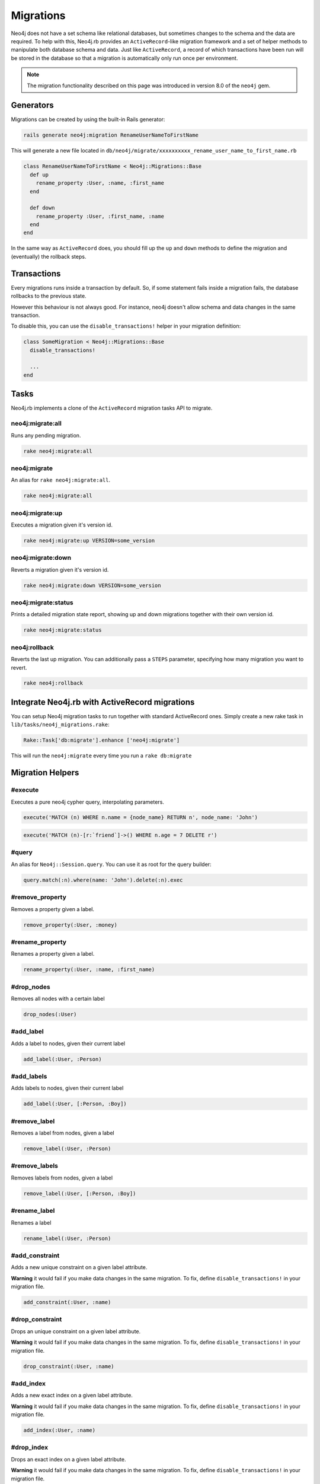 Migrations
==========

Neo4j does not have a set schema like relational databases, but sometimes changes to the schema and the data are required. To help with this, Neo4j.rb provides an ``ActiveRecord``-like migration framework and a set of helper methods to manipulate both database schema and data.  Just like ``ActiveRecord``, a record of which transactions have been run will be stored in the database so that a migration is automatically only run once per environment.

.. note::

  The migration functionality described on this page was introduced in version 8.0 of the ``neo4j`` gem.

Generators
----------

Migrations can be created by using the built-in Rails generator:

.. code-block:: bash

  rails generate neo4j:migration RenameUserNameToFirstName

This will generate a new file located in ``db/neo4j/migrate/xxxxxxxxxx_rename_user_name_to_first_name.rb``

.. code-block:: ruby

  class RenameUserNameToFirstName < Neo4j::Migrations::Base
    def up
      rename_property :User, :name, :first_name
    end

    def down
      rename_property :User, :first_name, :name
    end
  end

In the same way as ``ActiveRecord`` does, you should fill up the ``up`` and ``down`` methods to define the migration and (eventually) the rollback steps.


Transactions
------------
Every migrations runs inside a transaction by default. So, if some statement fails inside a migration fails, the database rollbacks to the previous state.

However this behaviour is not always good. For instance, neo4j doesn't allow schema and data changes in the same transaction.

To disable this, you can use the ``disable_transactions!`` helper in your migration definition:

.. code-block:: ruby

  class SomeMigration < Neo4j::Migrations::Base
    disable_transactions!

    ...
  end

Tasks
-----
Neo4j.rb implements a clone of the ``ActiveRecord`` migration tasks API to migrate.


neo4j:migrate:all
~~~~~~~~~~~~~~~~~

Runs any pending migration.

.. code-block:: bash

    rake neo4j:migrate:all

neo4j:migrate
~~~~~~~~~~~~~

An alias for ``rake neo4j:migrate:all``.

.. code-block:: bash

    rake neo4j:migrate:all


neo4j:migrate:up
~~~~~~~~~~~~~~~~

Executes a migration given it's version id.

.. code-block:: bash

    rake neo4j:migrate:up VERSION=some_version

neo4j:migrate:down
~~~~~~~~~~~~~~~~~~

Reverts a migration given it's version id.

.. code-block:: bash

    rake neo4j:migrate:down VERSION=some_version

neo4j:migrate:status
~~~~~~~~~~~~~~~~~~~~

Prints a detailed migration state report, showing up and down migrations together with their own version id.

.. code-block:: bash

    rake neo4j:migrate:status


neo4j:rollback
~~~~~~~~~~~~~~

Reverts the last up migration. You can additionally pass a ``STEPS`` parameter, specifying how many migration you want to revert.

.. code-block:: bash

    rake neo4j:rollback


Integrate Neo4j.rb with ActiveRecord migrations
-----------------------------------------------

You can setup Neo4j migration tasks to run together with standard ActiveRecord ones. Simply create a new rake task in ``lib/tasks/neo4j_migrations.rake``:

.. code-block:: ruby

    Rake::Task['db:migrate'].enhance ['neo4j:migrate']

This will run the ``neo4j:migrate`` every time you run a ``rake db:migrate``

Migration Helpers
------------------

#execute
~~~~~~~~

Executes a pure neo4j cypher query, interpolating parameters.

.. code-block:: ruby

  execute('MATCH (n) WHERE n.name = {node_name} RETURN n', node_name: 'John')

.. code-block:: ruby

  execute('MATCH (n)-[r:`friend`]->() WHERE n.age = 7 DELETE r')


#query
~~~~~~

An alias for ``Neo4j::Session.query``. You can use it as root for the query builder:

.. code-block:: ruby

  query.match(:n).where(name: 'John').delete(:n).exec


#remove_property
~~~~~~~~~~~~~~~~

Removes a property given a label.

.. code-block:: ruby

  remove_property(:User, :money)

#rename_property
~~~~~~~~~~~~~~~~

Renames a property given a label.

.. code-block:: ruby

  rename_property(:User, :name, :first_name)

#drop_nodes
~~~~~~~~~~~

Removes all nodes with a certain label

.. code-block:: ruby

  drop_nodes(:User)

#add_label
~~~~~~~~~~

Adds a label to nodes, given their current label

.. code-block:: ruby

  add_label(:User, :Person)

#add_labels
~~~~~~~~~~~

Adds labels to nodes, given their current label

.. code-block:: ruby

  add_label(:User, [:Person, :Boy])

#remove_label
~~~~~~~~~~~~~

Removes a label from nodes, given a label

.. code-block:: ruby

  remove_label(:User, :Person)

#remove_labels
~~~~~~~~~~~~~~

Removes labels from nodes, given a label

.. code-block:: ruby

  remove_label(:User, [:Person, :Boy])

#rename_label
~~~~~~~~~~~~~

Renames a label

.. code-block:: ruby

  rename_label(:User, :Person)

#add_constraint
~~~~~~~~~~~~~~~

Adds a new unique constraint on a given label attribute.

**Warning** it would fail if you make data changes in the same migration. To fix, define ``disable_transactions!`` in your migration file.

.. code-block:: ruby

  add_constraint(:User, :name)


#drop_constraint
~~~~~~~~~~~~~~~~

Drops an unique constraint on a given label attribute.

**Warning** it would fail if you make data changes in the same migration. To fix, define ``disable_transactions!`` in your migration file.

.. code-block:: ruby

  drop_constraint(:User, :name)


#add_index
~~~~~~~~~~

Adds a new exact index on a given label attribute.

**Warning** it would fail if you make data changes in the same migration. To fix, define ``disable_transactions!`` in your migration file.

.. code-block:: ruby

  add_index(:User, :name)


#drop_index
~~~~~~~~~~~

Drops an exact index on a given label attribute.

**Warning** it would fail if you make data changes in the same migration. To fix, define ``disable_transactions!`` in your migration file.

.. code-block:: ruby

  drop_index(:User, :name)


#say
~~~~

Writes some text while running the migration.

:Ruby:
  .. code-block:: ruby

    say 'Hello'

:Output:
  .. code-block:: ruby

    -- Hello

When passing ``true`` as second parameter, it writes it more indented.

:Ruby:
  .. code-block:: ruby

    say 'Hello', true

:Output:
  .. code-block:: ruby

      -> Hello

#say_with_time
~~~~~~~~~~~~~~

Wraps a set of statements inside a block, printing the given and the execution time. When an ``Integer`` is returned, it assumes it's the number of affected rows.

:Ruby:
  .. code-block:: ruby

    say_with_time 'Trims all names' do
      query.match(n: :User).set('n.name = TRIM(n.name)').pluck('count(*)').first
    end

:Output:
  .. code-block:: bash

    -- Trims all names.
       -> 0.3451s
       -> 2233 rows

#populate_id_property
~~~~~~~~~~~~~~~~~~~~~

Populates the ``uuid`` property (or any ``id_property`` you defined) of nodes given their model name.

.. code-block:: ruby

  populate_id_property :User

Check :doc:`Adding IDs to Existing Data </UniqueIDs>` for more usage details.


#relabel_relation
~~~~~~~~~~~~~~~~~~~~~~~

Relabels a relationship, keeping intact any relationship attribute.

.. code-block:: ruby

  relabel_relation :old_label, :new_label

Additionally you can specify the starting and the destination node, using ``:from`` and ``:to``.

You can specify also the ``:direction`` (one if ``:in``, ``:out`` or ``:both``).

Example:

.. code-block:: ruby

  relabel_relation :friends, :FRIENDS, from: :Animal, to: :Person, direction: :both


#change_relations_style
~~~~~~~~~~~~~~~~~~~~~~~

Relabels relationship nodes from one format to another.

Usage:

.. code-block:: ruby

  change_relations_style list_of_labels, old_style, new_style


For example, if you created a relationship ``#foo`` in 3.x, and you want to convert it to the 4.x+ ``foo`` syntax, you could run this.

.. code-block:: ruby

  change_relations_style [:all, :your, :labels, :here], :lower_hash, :lower

Allowed styles are:

* ``:lower``: lowercase string, like ``my_relation``
* ``:upper``: uppercase string, like ``MY_RELATION``
* ``:lower_hash``: Lowercase string starting with hash, like ``#my_relation``
